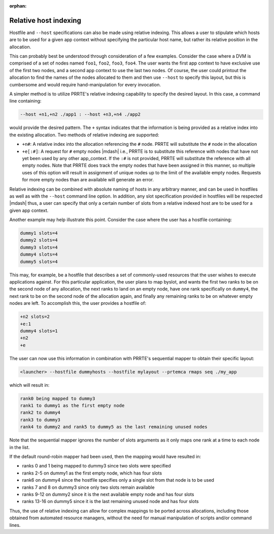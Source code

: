 .. -*- rst -*-

   Copyright (c) 2022-2023 Nanook Consulting.  All rights reserved.
   Copyright (c) 2023      Jeffrey M. Squyres.  All rights reserved.

   $COPYRIGHT$

   Additional copyrights may follow

   $HEADER$

.. The following line is included so that Sphinx won't complain
   about this file not being directly included in some toctree

:orphan:

Relative host indexing
======================

Hostfile and ``--host`` specifications can also be made using relative
indexing. This allows a user to stipulate which hosts are to be used
for a given app context without specifying the particular host name,
but rather its relative position in the allocation.

This can probably best be understood through consideration of a few
examples. Consider the case where a DVM is comprised of a set of nodes
named ``foo1``, ``foo2``, ``foo3``, ``foo4``. The user wants the first
app context to have exclusive use of the first two nodes, and a second
app context to use the last two nodes. Of course, the user could
printout the allocation to find the names of the nodes allocated to
them and then use ``--host`` to specify this layout, but this is
cumbersome and would require hand-manipulation for every invocation.

A simpler method is to utilize PRRTE's relative indexing capability to
specify the desired layout. In this case, a command line containing:

.. code::

   --host +n1,+n2 ./app1 : --host +n3,+n4 ./app2

would provide the desired pattern. The ``+`` syntax indicates that the
information is being provided as a relative index into the existing
allocation. Two methods of relative indexing are supported:

* ``+n#``: A relative index into the allocation referencing the ``#``
  node. PRRTE will substitute the ``#`` node in the allocation

* ``+e[:#]``: A request for ``#`` empty nodes |mdash| i.e., PRRTE is
  to substitute this reference with nodes that have not yet been used
  by any other app_context. If the ``:#`` is not provided, PRRTE will
  substitute the reference with all empty nodes. Note that PRRTE does
  track the empty nodes that have been assigned in this manner, so
  multiple uses of this option will result in assignment of unique
  nodes up to the limit of the available empty nodes. Requests for
  more empty nodes than are available will generate an error.

Relative indexing can be combined with absolute naming of hosts in any
arbitrary manner, and can be used in hostfiles as well as with the
``--host`` command line option. In addition, any slot specification
provided in hostfiles will be respected |mdash| thus, a user can
specify that only a certain number of slots from a relative indexed
host are to be used for a given app context.

Another example may help illustrate this point. Consider the case
where the user has a hostfile containing:

.. code::

   dummy1 slots=4
   dummy2 slots=4
   dummy3 slots=4
   dummy4 slots=4
   dummy5 slots=4

This may, for example, be a hostfile that describes a set of
commonly-used resources that the user wishes to execute applications
against. For this particular application, the user plans to map
byslot, and wants the first two ranks to be on the second node of any
allocation, the next ranks to land on an empty node, have one rank
specifically on ``dummy4``, the next rank to be on the second node of the
allocation again, and finally any remaining ranks to be on whatever
empty nodes are left. To accomplish this, the user provides a hostfile
of:

.. code::

   +n2 slots=2
   +e:1
   dummy4 slots=1
   +n2
   +e

The user can now use this information in combination with PRRTE's
sequential mapper to obtain their specific layout:

.. code::

   <launcher> --hostfile dummyhosts --hostfile mylayout --prtemca rmaps seq ./my_app

which will result in:

.. code::

   rank0 being mapped to dummy3
   rank1 to dummy1 as the first empty node
   rank2 to dummy4
   rank3 to dummy3
   rank4 to dummy2 and rank5 to dummy5 as the last remaining unused nodes

Note that the sequential mapper ignores the number of slots arguments
as it only maps one rank at a time to each node in the list.

If the default round-robin mapper had been used, then the mapping
would have resulted in:

* ranks 0 and 1 being mapped to dummy3 since two slots were specified
* ranks 2-5 on dummy1 as the first empty node, which has four slots
* rank6 on dummy4 since the hostfile specifies only a single slot from
  that node is to be used
* ranks 7 and 8 on dummy3 since only two slots remain available
* ranks 9-12 on dummy2 since it is the next available empty node and
  has four slots
* ranks 13-16 on dummy5 since it is the last remaining unused node and
  has four slots

Thus, the use of relative indexing can allow for complex mappings to
be ported across allocations, including those obtained from automated
resource managers, without the need for manual manipulation of scripts
and/or command lines.
